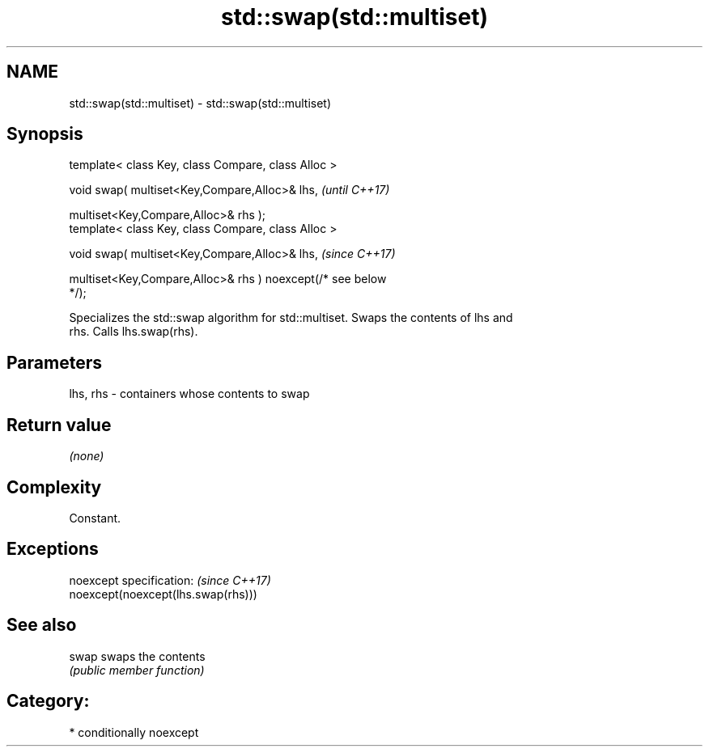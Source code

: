 .TH std::swap(std::multiset) 3 "2018.03.28" "http://cppreference.com" "C++ Standard Libary"
.SH NAME
std::swap(std::multiset) \- std::swap(std::multiset)

.SH Synopsis
   template< class Key, class Compare, class Alloc >

   void swap( multiset<Key,Compare,Alloc>& lhs,                           \fI(until C++17)\fP

              multiset<Key,Compare,Alloc>& rhs );
   template< class Key, class Compare, class Alloc >

   void swap( multiset<Key,Compare,Alloc>& lhs,                           \fI(since C++17)\fP

              multiset<Key,Compare,Alloc>& rhs ) noexcept(/* see below
   */);

   Specializes the std::swap algorithm for std::multiset. Swaps the contents of lhs and
   rhs. Calls lhs.swap(rhs).

.SH Parameters

   lhs, rhs - containers whose contents to swap

.SH Return value

   \fI(none)\fP

.SH Complexity

   Constant.

.SH Exceptions

   noexcept specification:           \fI(since C++17)\fP
   noexcept(noexcept(lhs.swap(rhs)))

.SH See also

   swap swaps the contents
        \fI(public member function)\fP 

.SH Category:

     * conditionally noexcept
